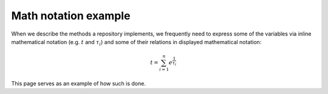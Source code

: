 =====================
Math notation example
=====================

When we describe the methods a repository implements, we frequently need to express some of the variables via inline mathematical notation (e.g. :math:`t` and :math:`\tau_i`) and some of their relations in displayed mathematical notation: 

.. math:: t = \sum_{i=1}^n e^{\frac{1}{\tau_i}}

This page serves as an example of how such is done. 
